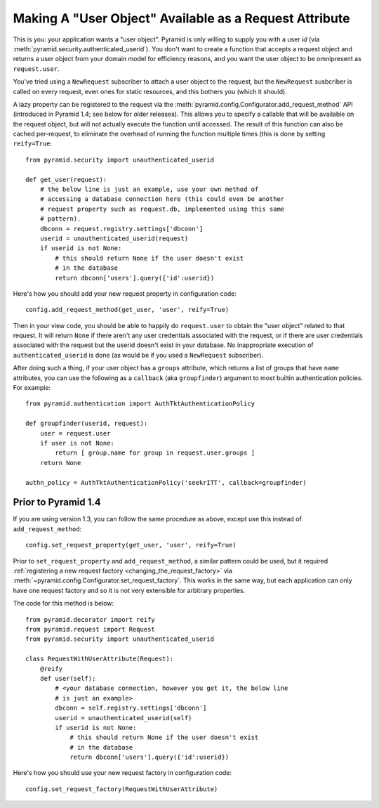 .. _user object:

Making A "User Object" Available as a Request Attribute
%%%%%%%%%%%%%%%%%%%%%%%%%%%%%%%%%%%%%%%%%%%%%%%%%%%%%%%

This is you: your application wants a "user object".
Pyramid is only willing to supply you with a user *id*
(via :meth:`pyramid.security.authenticated_userid`).
You don't want to create a
function that accepts a request object and returns a user object from
your domain model for efficiency reasons, and you want the user object to be
omnipresent as ``request.user``.

You've tried using a ``NewRequest`` subscriber to attach a user object to the
request, but the ``NewRequest`` susbcriber is called on every request, even
ones for static resources, and this bothers you (which it should).

A lazy property can be registered to the request via the
:meth:`pyramid.config.Configurator.add_request_method` API
(introduced in Pyramid 1.4; see below for older releases).
This allows you to specify a
callable that will be available on the request object, but will not actually
execute the function until accessed. The result of this function can also
be cached per-request, to eliminate the overhead of running the function
multiple times (this is done by setting ``reify=True``::

   from pyramid.security import unauthenticated_userid

   def get_user(request):
       # the below line is just an example, use your own method of
       # accessing a database connection here (this could even be another
       # request property such as request.db, implemented using this same
       # pattern).
       dbconn = request.registry.settings['dbconn']
       userid = unauthenticated_userid(request)
       if userid is not None:
           # this should return None if the user doesn't exist
           # in the database
           return dbconn['users'].query({'id':userid})

Here's how you should add your new request property in configuration code::

   config.add_request_method(get_user, 'user', reify=True)

Then in your view code, you should be able to happily do ``request.user`` to
obtain the "user object" related to that request.  It will return ``None`` if
there aren't any user credentials associated with the request, or if there
are user credentials associated with the request but the userid doesn't exist
in your database.  No inappropriate execution of ``authenticated_userid`` is
done (as would be if you used a ``NewRequest`` subscriber).

After doing such a thing, if your user object has a ``groups`` attribute,
which returns a list of groups that have ``name`` attributes, you can use the
following as a ``callback`` (aka ``groupfinder``) argument to most builtin
authentication policies.  For example::

   from pyramid.authentication import AuthTktAuthenticationPolicy

   def groupfinder(userid, request):
       user = request.user
       if user is not None:
           return [ group.name for group in request.user.groups ]
       return None

   authn_policy = AuthTktAuthenticationPolicy('seekrITT', callback=groupfinder)

Prior to Pyramid 1.4
====================

If you are using version 1.3, you can follow the same procedure as above,
except use this instead of ``add_request_method``::

   config.set_request_property(get_user, 'user', reify=True)

.. deprecated:: 1.4
   :meth:`~pyramid.config.Configurator.set_request_property`

Prior to ``set_request_property`` and ``add_request_method``,
a similar pattern could be used, but it required :ref:`registering
a new request factory <changing_the_request_factory>`
via :meth:`~pyramid.config.Configurator.set_request_factory`. This works
in the same way, but each application can only have one request factory
and so it is not very extensible for arbitrary properties.

The code for this method is below::

    from pyramid.decorator import reify
    from pyramid.request import Request
    from pyramid.security import unauthenticated_userid

    class RequestWithUserAttribute(Request):
        @reify
        def user(self):
            # <your database connection, however you get it, the below line
            # is just an example>
            dbconn = self.registry.settings['dbconn']
            userid = unauthenticated_userid(self)
            if userid is not None:
                # this should return None if the user doesn't exist
                # in the database
                return dbconn['users'].query({'id':userid})

Here's how you should use your new request factory in configuration code::

   config.set_request_factory(RequestWithUserAttribute)
